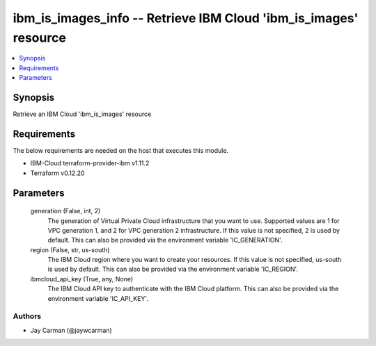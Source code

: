 
ibm_is_images_info -- Retrieve IBM Cloud 'ibm_is_images' resource
=================================================================

.. contents::
   :local:
   :depth: 1


Synopsis
--------

Retrieve an IBM Cloud 'ibm_is_images' resource



Requirements
------------
The below requirements are needed on the host that executes this module.

- IBM-Cloud terraform-provider-ibm v1.11.2
- Terraform v0.12.20



Parameters
----------

  generation (False, int, 2)
    The generation of Virtual Private Cloud infrastructure that you want to use. Supported values are 1 for VPC generation 1, and 2 for VPC generation 2 infrastructure. If this value is not specified, 2 is used by default. This can also be provided via the environment variable 'IC_GENERATION'.


  region (False, str, us-south)
    The IBM Cloud region where you want to create your resources. If this value is not specified, us-south is used by default. This can also be provided via the environment variable 'IC_REGION'.


  ibmcloud_api_key (True, any, None)
    The IBM Cloud API key to authenticate with the IBM Cloud platform. This can also be provided via the environment variable 'IC_API_KEY'.













Authors
~~~~~~~

- Jay Carman (@jaywcarman)

